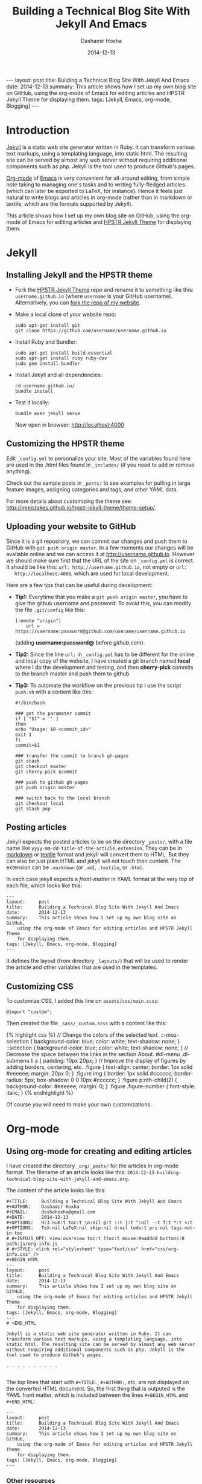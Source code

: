 #+TITLE:     Building a Technical Blog Site With Jekyll And Emacs
#+AUTHOR:    Dashamir Hoxha
#+EMAIL:     dashohoxha@gmail.com
#+DATE:      2014-12-13
#+OPTIONS:   H:3 num:t toc:t \n:nil @:t ::t |:t ^:nil -:t f:t *:t <:t
#+OPTIONS:   TeX:nil LaTeX:nil skip:nil d:nil todo:t pri:nil tags:not-in-toc
# #+INFOJS_OPT: view:overview toc:t ltoc:t mouse:#aadddd buttons:0 path:js/org-info.js
#+STYLE: <link rel="stylesheet" type="text/css" href="css/org-info.css" />
#+begin_html
---
layout:     post
title:      Building a Technical Blog Site With Jekyll And Emacs
date:       2014-12-13
summary:    This article shows how I set up my own blog site on GitHub,
    using the org-mode of Emacs for editing articles and HPSTR Jekyll Theme
    for displaying them.
tags: [Jekyll, Emacs, org-mode, Blogging]
---
#+end_html

* Introduction

  [[http://jekyllrb.com/][Jekyll]] is a static web site generator written in Ruby. It can
  transform various text markups, using a templating language, into
  static html. The resulting site can be served by almost any web
  server without requiring additional components such as php. Jekyll
  is the tool used to produce Github's pages.

  [[http://org-mode.org/][Org-mode]] of [[http://www.gnu.org/software/emacs/][Emacs]] is very convenient for all-around editing, from
  simple note taking to managing one's tasks and to writing
  fully-fledged articles (which can later be exported to LaTeX, for
  instance). Hence it feels just natural to write blogs and articles
  in org-mode (rather than in markdown or textile, which are the
  formats supported by Jekyll).

  This article shows how I set up my own blog site on GitHub, using
  the org-mode of Emacs for editing articles and [[https://github.com/mmistakes/hpstr-jekyll-theme/][HPSTR Jekyll Theme]]
  for displaying them.


* Jekyll

** Installing Jekyll and the HPSTR theme

   + Fork the [[https://github.com/mmistakes/hpstr-jekyll-theme/fork][HPSTR Jekyll Theme]] repo and rename it to something like
     this: =username.github.io= (where =username= is your GitHub
     username). Alternatively, you can [[https://github.com/dashohoxha/dashohoxha.github.io/fork][fork the repo of my website]].

   + Make a local clone of your website repo:
     #+BEGIN_EXAMPLE
     sudo apt-get install git
     git clone https://github.com/username/username.github.io
     #+END_EXAMPLE

   + Install Ruby and Bundler:
     #+BEGIN_EXAMPLE
     sudo apt-get install build-essential
     sudo apt-get install ruby ruby-dev
     sudo gem install bundler
     #+END_EXAMPLE

   + Install Jekyll and all dependencies:
     #+BEGIN_EXAMPLE
     cd username.github.io/
     bundle install
     #+END_EXAMPLE

   + Test it locally:
     #+BEGIN_EXAMPLE
     bundle exec jekyll serve
     #+END_EXAMPLE
     Now open in browser: http://localhost:4000


** Customizing the HPSTR theme

   Edit ~_config.yml~ to personalize your site. Most of the variables
   found here are used in the .html files found in ~_includes/~ (if you
   need to add or remove anything).

   Check out the sample posts in ~_posts/~ to see examples for pulling
   in large feature images, assigning categories and tags, and other
   YAML data.

   For more details about customizing the theme see:
   http://mmistakes.github.io/hpstr-jekyll-theme/theme-setup/


** Uploading your website to GitHub

   Since it is a git repository, we can commit our changes and push
   them to GitHub with =git push origin master=. In a few moments our
   changes will be available online and we can access it at
   http://username.github.io. However we should make sure first that
   the URL of the site on ~_config.yml~ is correct. It should be like
   this: =url: http://username.github.io=, not empty or =url:
   http://localhost:4000=, which are used for local development.
   
   Here are a few tips that can be useful during development:

   + *Tip1:* Everytime that you make a =git push origin master=, you
     have to give the github username and password. To avoid this, you
     can modify the file ~.git/config~ like this:
     #+BEGIN_EXAMPLE
     [remote "origin"]
	     url = https://username:password@github.com/usename/username.github.io
     #+END_EXAMPLE
     (adding *username:password@* before /github.com/).

   + *Tip2:* Since the line =url:= in ~_config.yml~ has to be different
     for the online and local copy of the website, I have created a git
     branch named *local* where I do the development and testing, and
     then *cherry-pick* commits to the branch master and push them to
     github.

   + *Tip3:* To automate the workflow on the previous tip I use the script
     ~push.sh~ with a content like this:
     #+BEGIN_EXAMPLE
     #!/bin/bash

     ### get the parameter commit
     if [ "$1" = '' ]
     then
	 echo "Usage: $0 <commit_id>"
	 exit 1
     fi
     commit=$1

     ### transfer the commit to branch gh-pages
     git stash
     git checkout master
     git cherry-pick $commit

     ### push to github gh-pages
     git push origin master

     ### switch back to the local branch
     git checkout local
     git stash pop
     #+END_EXAMPLE


** Posting articles

   Jekyll expects the posted articles to be on the directory ~_posts/~,
   with a file name like ~yyyy-mm-dd-title-of-the-article.extension~.
   They can be in [[http://assemble.io/docs/Cheatsheet-Markdown.html][markdown]] or [[http://redcloth.org/textile][textile]] format and jekyll will convert
   them to HTML. But they can also be just plain HTML and jekyll will
   not touch their content. The extension can be ~.markdown~ (or
   ~.md~), ~.textile~, or ~.html~.

   In each case jekyll expects a /front-matter/ in YAML format at the
   very top of each file, which looks like this:
   #+BEGIN_EXAMPLE
   ---
   layout:     post
   title:      Building a Technical Blog Site With Jekyll And Emacs
   date:       2014-12-13
   summary:    This article shows how I set up my own blog site on GitHub,
       using the org-mode of Emacs for editing articles and HPSTR Jekyll Theme
       for displaying them.
   tags: [Jekyll, Emacs, org-mode, Blogging]
   ---
   #+END_EXAMPLE
   It defines the layout (from directory ~_layouts/~) that will be used
   to render the article and other variables that are used in the
   templates.


** Customizing CSS

   To customize CSS, I added this line on ~assets/css/main.scss~:
   #+BEGIN_EXAMPLE
   @import "custom";
   #+END_EXAMPLE
   
   Then created the file ~_sass/_custom.scss~ with a content like this:
   #+BEGIN_HTML
   {% highlight css %}
   // Change the colors of the selected text.
   ::-moz-selection { 
	   background-color: blue;
	   color: white; 
	   text-shadow: none; 
   }  	
   ::selection { 
	   background-color: blue;
	   color: white; 
	   text-shadow: none; 
   }

   // Decrease the space between the links in the section About.
   #dl-menu .dl-submenu li a {
       padding: 10px 20px;
   }

   // Improve the display of figures by adding borders, centering, etc.
   .figure {
       text-align: center;
       border: 1px solid #eeeeee;
       margin: 20px 0;
   }
   .figure img {
       border: 1px solid #cccccc;
       border-radius: 5px;
       box-shadow: 0 0 10px #cccccc;
   }
   .figure p:nth-child(2) {
       background-color: #eeeeee;
       margin: 0;
   }
   .figure .figure-number {
       font-style: italic;
   }
   {% endhighlight %}
   #+END_HTML

   Of course you will need to make your own customizations.


* Org-mode

** Using org-mode for creating and editing articles

   I have created the directory ~_org/_posts/~ for the articles in
   org-mode format. The filename of an article looks like this:
   ~2014-12-13-building-technical-blog-site-with-jekyll-and-emacs.org~.

   The content of the article looks like this:
   #+BEGIN_EXAMPLE
   #+TITLE:     Building a Technical Blog Site With Jekyll And Emacs
   #+AUTHOR:    Dashamir Hoxha
   #+EMAIL:     dashohoxha@gmail.com
   #+DATE:      2014-12-13
   #+OPTIONS:   H:3 num:t toc:t \n:nil @:t ::t |:t ^:nil -:t f:t *:t <:t
   #+OPTIONS:   TeX:nil LaTeX:nil skip:nil d:nil todo:t pri:nil tags:not-in-toc
   # #+INFOJS_OPT: view:overview toc:t ltoc:t mouse:#aadddd buttons:0 path:js/org-info.js
   # #+STYLE: <link rel="stylesheet" type="text/css" href="css/org-info.css" />
   #+BEGIN_HTML
   ---
   layout:     post
   title:      Building a Technical Blog Site With Jekyll And Emacs
   date:       2014-12-13
   summary:    This article shows how I set up my own blog site on GitHub,
       using the org-mode of Emacs for editing articles and HPSTR Jekyll Theme
       for displaying them.
   tags: [Jekyll, Emacs, org-mode, Blogging]
   ---
   # +END_HTML

   Jekyll is a static web site generator written in Ruby. It can
   transform various text markups, using a templating language, into
   static html. The resulting site can be served by almost any web server
   without requiring additional components such as php. Jekyll is the
   tool used to produce Github's pages.

   . . . . . . . . . .

   #+END_EXAMPLE

   The top lines that start with =#+TITLE:=, =#+AUTHOR:=, etc. are not
   displayed on the converted HTML document. So, the first thing that
   is outputed is the YAML front matter, which is included between the
   lines =#+BEGIN_HTML= and =#+END_HTML=:
   #+BEGIN_EXAMPLE
   ---
   layout:     post
   title:      Building a Technical Blog Site With Jekyll And Emacs
   date:       2014-12-13
   summary:    This article shows how I set up my own blog site on GitHub,
       using the org-mode of Emacs for editing articles and HPSTR Jekyll Theme
       for displaying them.
   tags: [Jekyll, Emacs, org-mode, Blogging]
   ---  
   #+END_EXAMPLE

***  Other resources

    - See the full content of the article here:
      [[https://github.com/dashohoxha/dashohoxha.github.io/raw/master/_org/_posts/2014-12-13-building-technical-blog-site-with-jekyll-and-emacs.org][2014-12-13-building-technical-blog-site-with-jekyll-and-emacs.org]]

    - Here is an org-mode cheat-sheet which shows the basic formating
      syntax of org-mode (headings, lists, text formating, etc.):
      http://emacsclub.github.io/html/org_tutorial.html

    - For more details about the export settings see:
      http://orgmode.org/manual/Export-settings.html


** Converting org-mode articles to HTML format

   We need to export (convert) org-mode articles to HTML format and to
   place the HTML article in the directory ~_posts/~, so that it can be
   found and processed by Jekyll. We do this by defining an org-mode
   /publish project/ in the file *~/.emacs*, with a content like this:
   #+BEGIN_HTML
   {% highlight lisp %}
   (setq org-publish-project-alist '(

     ("org-blog"
	     ;; Path to your org files.
	     :base-directory "~/username.github.io/_org/"
	     :base-extension "org"

	     ;; Path to your Jekyll project.
	     :publishing-directory "~/username.github.io/"
	     :recursive t
	     :publishing-function org-html-publish-to-html
	     :headline-levels 4
	     :html-extension "html"
	     :body-only t ;; Only export section between <body> </body>
	     :section-numbers nil
	     :with-toc nil
       )

       ("org-static-blog"
	     :base-directory "~/username.github.io/_org/"
	     :base-extension any
	     :exclude ".*\.org"
	     :publishing-directory "~/username.github.io/"
	     :recursive t
	     :publishing-function org-publish-attachment)

       ("blog" :components ("org-blog" "org-static-blog"))

   ))
   {% endhighlight %}
   #+END_HTML

   The first project ("org-blog") defines how the org files are
   published.  =:base-directory ~/username.github.io/_org/= is the
   directory that will be searched recursively for =.org= files. They
   will be converted to html with =:publishing-function
   org-html-publish-to-html= and will be saved to
   =:publishing-directory ~/username.github.io/= with the same
   directory structure.

   The setting =:body-only t= makes sure that only the body of the HTML
   document will be exported (the rest of the webpage will be
   constructed by jekyll according to the layout given in the config
   section).

   The second project ("org-static-blog") just copies anything else
   from the ~_org/~ directory to the main jekyll directory. They can be
   images, css/js files, etc.

   The project "blog" calls both of these publishing projects.
   
   Now we can export the project with =C-c C-e P x blog=.

   *Note:* If you don't have org-mode version 8.0 or later (check it
   with =M-x org-version=), you should update it. You can do it like
   this:
    1. Go to the list of packages: =M-x package-list-packages=
    2. Find the package *org*:  =C-s org=
    3. Go to it and press =<Enter>=
    4. Install it by clicking on =[Install]=


** Generating a TOC for an article

   Let us look closer at the export settings on the org file:
   #+BEGIN_EXAMPLE
   #+OPTIONS:   H:3 num:t toc:t \n:nil @:t ::t |:t ^:nil -:t f:t *:t <:t
   #+OPTIONS:   TeX:nil LaTeX:nil skip:nil d:nil todo:t pri:nil tags:not-in-toc
   #+END_EXAMPLE
   We notice the option =toc:t= which tells the export function to generate
   a /Table Of Content/ on the HTML file (to disable it use =toc:nil=).

   However there is a problem because the TOC is generated before
   anything else, even before the YAML config section. We don't want
   this because jekyll can process the config section of an HTML file
   only if it is at the top of the file.

   But we can fix it with commands like this:
   #+BEGIN_EXAMPLE
   (sed -n -e '/^---$/,/^---$/p' file.html; sed -e '/^---$/,/^---$/d' file.html) > file.new
   mv file.new file.html
   #+END_EXAMPLE
   (More on it later.)

   Now the TOC is displayed at the top of the article. However it is
   possible to make it look more nice and professional. Add these lines
   at the file ~_sass/_custom.scss~ and you will see that they create
   the splendid efect of a dynamic TOC:
   #+BEGIN_HTML
   {% highlight css %}
   // TOC copied from: http://orgmode.org/worg/
   #table-of-contents {
       font-size: 10pt;
       position: fixed;
       right: 0em;
       top: 0em;
       background: white;
       line-height: 12pt;
       text-align: right;
       box-shadow: 0 0 1em #777777;
       -webkit-box-shadow: 0 0 1em #777777;
       -moz-box-shadow: 0 0 1em #777777;
       -webkit-border-bottom-left-radius: 5px;
       -moz-border-radius-bottomleft: 5px;
       /* ensure doesn't flow off the screen when expanded */
       max-height: 80%;
       overflow: auto;
   }
   #table-of-contents h2 {
       font-size: 13pt;
       max-width: 9em;
       border: 0;
       font-weight: normal;
       padding-left: 0.5em;
       padding-right: 0.5em;
       padding-top: 0.05em;
       padding-bottom: 0.05em;
   }
   #table-of-contents #text-table-of-contents {
       display: none;
       text-align: left;
   }
   #table-of-contents:hover #text-table-of-contents {
       display: block;
       padding: 0.5em;
       margin-top: -1.5em;
   }
   {% endhighlight %}
   #+END_HTML


** Displaying images properly

   Images in the org-mode file are included like this:

   #+BEGIN_EXAMPLE
   #+CAPTION:    Tables and their relations.
   #+NAME:       fig:db_diagram
   #+ATTR_LaTeX: width=13cm
   [[file:images/btranslator-project/db_diagram.png][file:images/btranslator-project/db_diagram.png] ]
   #+END_EXAMPLE

   On the final document it looks like this:
   #+CAPTION:    Tables and their relations.
   #+NAME:       fig:db_diagram
   #+ATTR_LaTeX: width=13cm
   [[file:images/btranslator-project/db_diagram.png][file:images/btranslator-project/db_diagram.png]]

   The image itself is initially placed on the directory
   ~/_org/images/btranslator_project/~. When the export comand is
   executed, besides converting to HTML it will also copy everything on
   the directory ~/_org/~ to the main directory of jekyll, so it will go
   to ~/images/btranslator_project/~. However the source of the image on
   the generated HTML file will look like this:
   #+BEGIN_HTML
   {% highlight html %}
   <img src="images/btranslator_project/db_diagram.png" />
   {% endhighlight %}
   #+END_HTML

   It is missing a slash (/) in front. It can be corrected after
   exporting with a command like this:
   #+BEGIN_EXAMPLE
   sed -e 's|="images/|="/images/|g' -i file.html
   #+END_EXAMPLE

   
** Post-processing html exports

   I have created a bash script for fixing the problems in the two
   sections above (making sure that the YAML section is at the very
   top of the generated HTML file, and correcting the URL of images).
   It is in the file ~_org/post-process.sh~ and looks like this:
   #+BEGIN_HTML
   {% highlight bash %}
   #!/bin/bash
   ### Post-process .html files (after being converted from .org)
   ### to make sure that they are properly formatted for jekyll.
   ### Example:
   ###     ./post-process.sh ../_posts/*.html

   ### if there are no argument, display the usage
   if [ $# -eq 0 ]
   then
       echo "
   Usage: $0 [<file>|<glob>]...

   Example:
       ./post-process.sh ../_posts/*.html
   "
       exit 1
   fi

   ### process each file given as an argument
   for file in $@
   do
       echo $file

       ### make sure that the yaml front matter is on top of the file
       (sed -n -e '/^---$/,/^---$/p' $file; sed -e '/^---$/,/^---$/d' $file) > $file.new
       mv $file.new $file

       ### fix the path (url) of images by adding a slash (/) in front of it
       sed -i $file -e 's|="images/|="/images/|g'
   done
   {% endhighlight %}
   #+END_HTML

   To make sure that all the HTML posts are OK, I call it like this:
   #+BEGIN_EXAMPLE
   _org/post_process.sh _posts/*.html
   #+END_EXAMPLE 
   It is also idempotent (runing it multiple times on the same HTML
   file will not break it).


** Higlighting the syntax of the code examples

   My articles often include code examples, so I am interested in
   displaying them prettily. I use the tags =#+BEGIN_EXAMPLE= and
   =#+END_EXAMPLE= to display terminal commands and output, and
   sometimes even for code, but it does not do syntax highlighting.

   For syntax highlighting I let jekyll do it, using the tags
   ={ % highlight %}= and ={ % endhighlight %}=, like this:
   #+BEGIN_EXAMPLE
   #+BEGIN_HTML
   { % highlight bash %}
   #!/bin/bash

   . . . . . . . . . . .

   { % endhighlight %}
   #+END_HTML
   #+END_EXAMPLE
   Of course it has to be wrapped in org tags =#+BEGIN_HTML= and
   =#+END_HTML=, so that it is copied verbatim while exporting to HTML.

   For other tips about code examples see also this:
   http://mmistakes.github.io/hpstr-jekyll-theme/code-highlighting-post/


* Referencies

  - http://mmistakes.github.io/hpstr-jekyll-theme/theme-setup/
  - http://orgmode.org/worg/org-tutorials/org-jekyll.html
  - http://www.gorgnegre.com/linux/using-emacs-orgmode-to-blog-with-jekyll.html
